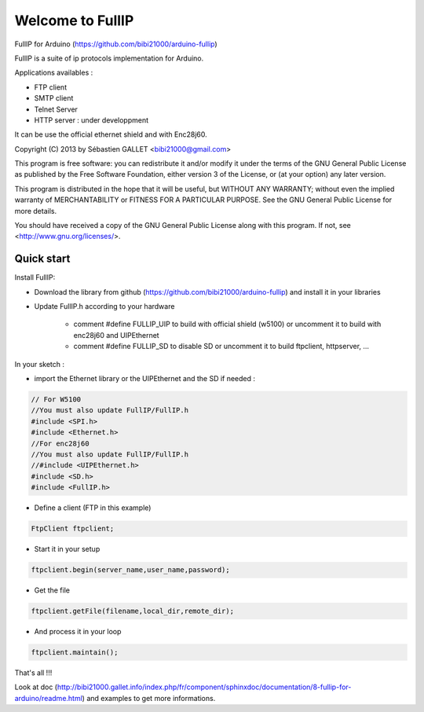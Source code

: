 =================
Welcome to FullIP 
=================

FullIP for Arduino (https://github.com/bibi21000/arduino-fullip)

FullIP is a suite of ip protocols implementation for Arduino.

Applications availables :

- FTP client

- SMTP client

- Telnet Server

- HTTP server : under developpment

It can be use the official ethernet shield and with Enc28j60.

Copyright (C) 2013 by Sébastien GALLET <bibi21000@gmail.com>

This program is free software: you can redistribute it and/or modify 
it under the terms of the GNU General Public License as published by 
the Free Software Foundation, either version 3 of the License, or 
(at your option) any later version.

This program is distributed in the hope that it will be useful, 
but WITHOUT ANY WARRANTY; without even the implied warranty of
MERCHANTABILITY or FITNESS FOR A PARTICULAR PURPOSE.  See the
GNU General Public License for more details.

You should have received a copy of the GNU General Public License
along with this program.  If not, see <http://www.gnu.org/licenses/>.

Quick start
===========

Install FullIP:

- Download the library from github (https://github.com/bibi21000/arduino-fullip) and install it in your libraries

- Update FullIP.h according to your hardware

   - comment #define FULLIP_UIP to build with official shield (w5100) or
     uncomment it to build with enc28j60 and UIPEthernet
    
   - comment #define FULLIP_SD to disable SD or
     uncomment it to build ftpclient, httpserver, ...

In your sketch :

- import the Ethernet library or the UIPEthernet and the SD if needed :

.. code-block:: c

 // For W5100
 //You must also update FullIP/FullIP.h
 #include <SPI.h>
 #include <Ethernet.h> 
 //For enc28j60
 //You must also update FullIP/FullIP.h
 //#include <UIPEthernet.h>
 #include <SD.h>
 #include <FullIP.h>

- Define a client (FTP in this example)

.. code-block:: c

 FtpClient ftpclient;

- Start it in your setup

.. code-block:: c

 ftpclient.begin(server_name,user_name,password);

- Get the file

.. code-block:: c
 
 ftpclient.getFile(filename,local_dir,remote_dir);

- And process it in your loop

.. code-block:: c

 ftpclient.maintain();

That's all !!!

Look at doc (http://bibi21000.gallet.info/index.php/fr/component/sphinxdoc/documentation/8-fullip-for-arduino/readme.html) and examples to get more informations.
